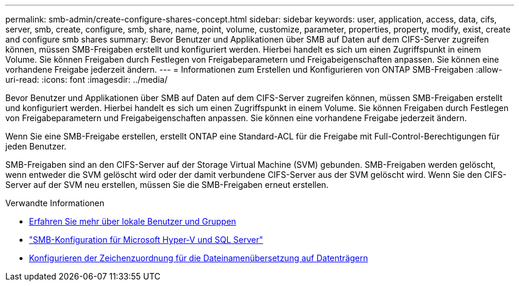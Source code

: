 ---
permalink: smb-admin/create-configure-shares-concept.html 
sidebar: sidebar 
keywords: user, application, access, data, cifs, server, smb, create, configure, smb, share, name, point, volume, customize, parameter, properties, property, modify, exist, create and configure smb shares 
summary: Bevor Benutzer und Applikationen über SMB auf Daten auf dem CIFS-Server zugreifen können, müssen SMB-Freigaben erstellt und konfiguriert werden. Hierbei handelt es sich um einen Zugriffspunkt in einem Volume. Sie können Freigaben durch Festlegen von Freigabeparametern und Freigabeigenschaften anpassen. Sie können eine vorhandene Freigabe jederzeit ändern. 
---
= Informationen zum Erstellen und Konfigurieren von ONTAP SMB-Freigaben
:allow-uri-read: 
:icons: font
:imagesdir: ../media/


[role="lead"]
Bevor Benutzer und Applikationen über SMB auf Daten auf dem CIFS-Server zugreifen können, müssen SMB-Freigaben erstellt und konfiguriert werden. Hierbei handelt es sich um einen Zugriffspunkt in einem Volume. Sie können Freigaben durch Festlegen von Freigabeparametern und Freigabeigenschaften anpassen. Sie können eine vorhandene Freigabe jederzeit ändern.

Wenn Sie eine SMB-Freigabe erstellen, erstellt ONTAP eine Standard-ACL für die Freigabe mit Full-Control-Berechtigungen für jeden Benutzer.

SMB-Freigaben sind an den CIFS-Server auf der Storage Virtual Machine (SVM) gebunden. SMB-Freigaben werden gelöscht, wenn entweder die SVM gelöscht wird oder der damit verbundene CIFS-Server aus der SVM gelöscht wird. Wenn Sie den CIFS-Server auf der SVM neu erstellen, müssen Sie die SMB-Freigaben erneut erstellen.

.Verwandte Informationen
* xref:local-users-groups-concepts-concept.html[Erfahren Sie mehr über lokale Benutzer und Gruppen]
* link:../smb-hyper-v-sql/index.html["SMB-Konfiguration für Microsoft Hyper-V und SQL Server"]
* xref:configure-character-mappings-file-name-translation-task.adoc[Konfigurieren der Zeichenzuordnung für die Dateinamenübersetzung auf Datenträgern]

